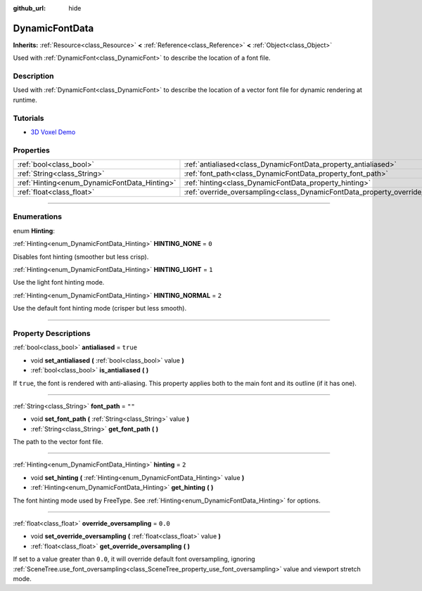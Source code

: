 :github_url: hide

.. DO NOT EDIT THIS FILE!!!
.. Generated automatically from Godot engine sources.
.. Generator: https://github.com/godotengine/godot/tree/3.6/doc/tools/make_rst.py.
.. XML source: https://github.com/godotengine/godot/tree/3.6/doc/classes/DynamicFontData.xml.

.. _class_DynamicFontData:

DynamicFontData
===============

**Inherits:** :ref:`Resource<class_Resource>` **<** :ref:`Reference<class_Reference>` **<** :ref:`Object<class_Object>`

Used with :ref:`DynamicFont<class_DynamicFont>` to describe the location of a font file.

.. rst-class:: classref-introduction-group

Description
-----------

Used with :ref:`DynamicFont<class_DynamicFont>` to describe the location of a vector font file for dynamic rendering at runtime.

.. rst-class:: classref-introduction-group

Tutorials
---------

- `3D Voxel Demo <https://godotengine.org/asset-library/asset/676>`__

.. rst-class:: classref-reftable-group

Properties
----------

.. table::
   :widths: auto

   +----------------------------------------------+------------------------------------------------------------------------------------+----------+
   | :ref:`bool<class_bool>`                      | :ref:`antialiased<class_DynamicFontData_property_antialiased>`                     | ``true`` |
   +----------------------------------------------+------------------------------------------------------------------------------------+----------+
   | :ref:`String<class_String>`                  | :ref:`font_path<class_DynamicFontData_property_font_path>`                         | ``""``   |
   +----------------------------------------------+------------------------------------------------------------------------------------+----------+
   | :ref:`Hinting<enum_DynamicFontData_Hinting>` | :ref:`hinting<class_DynamicFontData_property_hinting>`                             | ``2``    |
   +----------------------------------------------+------------------------------------------------------------------------------------+----------+
   | :ref:`float<class_float>`                    | :ref:`override_oversampling<class_DynamicFontData_property_override_oversampling>` | ``0.0``  |
   +----------------------------------------------+------------------------------------------------------------------------------------+----------+

.. rst-class:: classref-section-separator

----

.. rst-class:: classref-descriptions-group

Enumerations
------------

.. _enum_DynamicFontData_Hinting:

.. rst-class:: classref-enumeration

enum **Hinting**:

.. _class_DynamicFontData_constant_HINTING_NONE:

.. rst-class:: classref-enumeration-constant

:ref:`Hinting<enum_DynamicFontData_Hinting>` **HINTING_NONE** = ``0``

Disables font hinting (smoother but less crisp).

.. _class_DynamicFontData_constant_HINTING_LIGHT:

.. rst-class:: classref-enumeration-constant

:ref:`Hinting<enum_DynamicFontData_Hinting>` **HINTING_LIGHT** = ``1``

Use the light font hinting mode.

.. _class_DynamicFontData_constant_HINTING_NORMAL:

.. rst-class:: classref-enumeration-constant

:ref:`Hinting<enum_DynamicFontData_Hinting>` **HINTING_NORMAL** = ``2``

Use the default font hinting mode (crisper but less smooth).

.. rst-class:: classref-section-separator

----

.. rst-class:: classref-descriptions-group

Property Descriptions
---------------------

.. _class_DynamicFontData_property_antialiased:

.. rst-class:: classref-property

:ref:`bool<class_bool>` **antialiased** = ``true``

.. rst-class:: classref-property-setget

- void **set_antialiased** **(** :ref:`bool<class_bool>` value **)**
- :ref:`bool<class_bool>` **is_antialiased** **(** **)**

If ``true``, the font is rendered with anti-aliasing. This property applies both to the main font and its outline (if it has one).

.. rst-class:: classref-item-separator

----

.. _class_DynamicFontData_property_font_path:

.. rst-class:: classref-property

:ref:`String<class_String>` **font_path** = ``""``

.. rst-class:: classref-property-setget

- void **set_font_path** **(** :ref:`String<class_String>` value **)**
- :ref:`String<class_String>` **get_font_path** **(** **)**

The path to the vector font file.

.. rst-class:: classref-item-separator

----

.. _class_DynamicFontData_property_hinting:

.. rst-class:: classref-property

:ref:`Hinting<enum_DynamicFontData_Hinting>` **hinting** = ``2``

.. rst-class:: classref-property-setget

- void **set_hinting** **(** :ref:`Hinting<enum_DynamicFontData_Hinting>` value **)**
- :ref:`Hinting<enum_DynamicFontData_Hinting>` **get_hinting** **(** **)**

The font hinting mode used by FreeType. See :ref:`Hinting<enum_DynamicFontData_Hinting>` for options.

.. rst-class:: classref-item-separator

----

.. _class_DynamicFontData_property_override_oversampling:

.. rst-class:: classref-property

:ref:`float<class_float>` **override_oversampling** = ``0.0``

.. rst-class:: classref-property-setget

- void **set_override_oversampling** **(** :ref:`float<class_float>` value **)**
- :ref:`float<class_float>` **get_override_oversampling** **(** **)**

If set to a value greater than ``0.0``, it will override default font oversampling, ignoring :ref:`SceneTree.use_font_oversampling<class_SceneTree_property_use_font_oversampling>` value and viewport stretch mode.

.. |virtual| replace:: :abbr:`virtual (This method should typically be overridden by the user to have any effect.)`
.. |const| replace:: :abbr:`const (This method has no side effects. It doesn't modify any of the instance's member variables.)`
.. |vararg| replace:: :abbr:`vararg (This method accepts any number of arguments after the ones described here.)`
.. |static| replace:: :abbr:`static (This method doesn't need an instance to be called, so it can be called directly using the class name.)`
